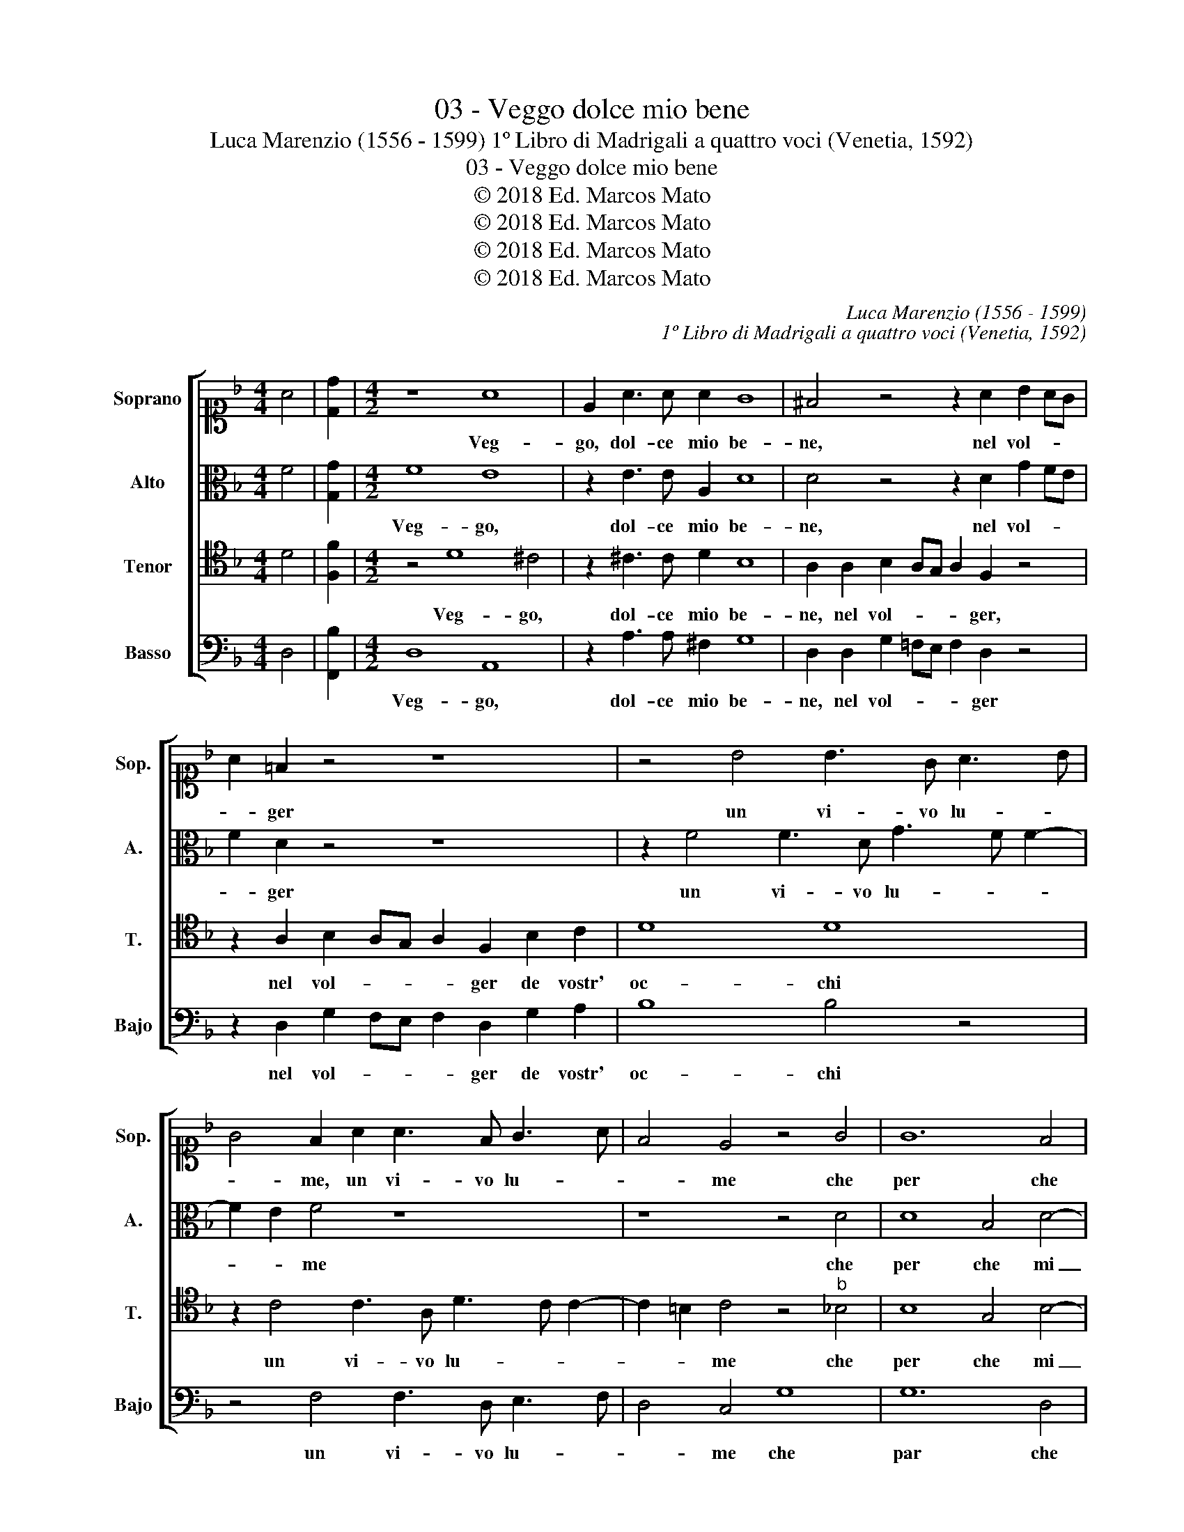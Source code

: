 X:1
T:03 - Veggo dolce mio bene
T:Luca Marenzio (1556 - 1599) 1º Libro di Madrigali a quattro voci (Venetia, 1592)
T:03 - Veggo dolce mio bene
T:© 2018 Ed. Marcos Mato
T:© 2018 Ed. Marcos Mato
T:© 2018 Ed. Marcos Mato
T:© 2018 Ed. Marcos Mato
C:Luca Marenzio (1556 - 1599)
C:1º Libro di Madrigali a quattro voci (Venetia, 1592)
Z:© 2018 Ed. Marcos Mato
%%score [ 1 2 3 4 ]
L:1/8
M:4/4
K:F
V:1 alto1 nm="Soprano" snm="Sop."
V:2 alto nm="Alto" snm="A."
V:3 tenor transpose=-12 nm="Tenor" snm="T."
V:4 bass nm="Basso" snm="Bajo"
V:1
 A4 | [Dd]2 |[M:4/2] z8 A8 | E2 A3 A A2 G8 | ^F4 z4 z2 A2 B2 AG | A2 =F2 z4 z8 | z4 B4 B3 G A3 B | %7
w: ||Veg-|go, dol- ce mio be-|ne, nel vol- * *|* ger|un vi- vo lu- *|
 G4 F2 A2 A3 F G3 A | F4 E4 z4 G4 | G12 F4 | G4 A8 D4- | D4 D4 E4 E4 | E12 F4- | F4 E4 G8 | %14
w: * me, un vi- vo lu- *|* me che|per che|mi con- su-|* me di so-|ver- chia|_ dol- cez-|
 G8 z2 G2 A2 A2 | B4 A2 A2 B2 c2 d4- | d4 ^c4 z8 | A12 B4 | c8 c4 A4 | G4 F6 ED E4 | %20
w: za; e chieg- gio\_a-|i- ta, e chieg- gio\_a- i-|* ta|qua- si\_al|fin de mia|vi- * * * *|
 F4 z4 z2 A2 B2 G2 | A2 c2 B4 A2 A2 F2 G2 | A4 z4 z4 F4 | F8 G8 | F4 B8 A4- | A4 G2 F2 E8 | %26
w: ta che non mi|sia'l mo- ri- re si tos- to|fin del|mio dol-|ce lan- gui-||
 F2 D2 E2 F2 G4 F2 A2 | B2 c2 d8 ^c4 | z8 A8- | A4 B4 c8 | c4 A4 G4 F4- | F2 ED E4 F4 z4 | %32
w: re, e chieg- gio\_a- i- ta, e|chieg- gio\_a- i- ta|qua-|* si\_al fin|de mia vi- *|* * * * ta|
 z2 A2 B2 G2 A2 c2 B4 | A2 A2 F2 G2 A4 z4 | z4 F4 F8 | G8 F4 B4- | B4 A8 G2 F2 | E8 ^F8 |] %38
w: che non mi sia'l mo- ri-|re si tos- to fin|del mio|dol- ce lan-|* gui- * *|* re.|
V:2
 F4 | [G,G]2 |[M:4/2] F8 E8 | z2 E3 E A,2 D8 | D4 z4 z2 D2 G2 FE | F2 D2 z4 z8 | %6
w: ||Veg- go,|dol- ce mio be-|ne, nel vol- * *|* ger|
 z2 F4 F3 D G3 F F2- | F2 E2 F4 z8 | z8 z4 D4 | D8 B,4 D4- | D4 C8 B,4- | B,4 A,4 z4 C4- | %12
w: un vi- vo lu- * *|* * me|che|per che mi|_ con- su-|* me di|
 C2 C2 C8 D4- | D4 ^C4 D8 | D8 z2 E2 F2 ^F2 | G4 C2 D4 A4 G2 | A4 A,8 F4- | F4 E2 D2 C8 | F8 E8 | %19
w: _ so- ver- chia|_ dol- cez-|za e chieg- gio\_a-|i- ta, e chieg- gio\_a-|i- ta qua-||si\_al fin|
 E4 C4 C8 | C4 z4 z2 F2 D2 E2 | F2 C2 D4 C2 C2 D2 E2 | F4 z4 z4 D4 | D8 _E8 | D8 F8 | %25
w: de mia vi-|ta che non mi|sia'l mo- ri- re si tos- to|fin del|mio dol-|ce lan-|
 E4 D6"^#" ^C=B, C4 | D2 =B,2 =C2 D2 G,4 A,2 F2 | D2 A4 G2 A4 A,4- | A,4 F8 E2 D2 | C8 F8 | %30
w: gui- * * * *|re, e chieg- gio\_a- i- ta, e|chieg- gio\_a- i- ta qua-|* si\al _ _|_ fin|
 E12 C4 | C8 C4 z4 | z2 F2 D2 E2 F2 C2 D4 | C2 C2 D2 E2 F4 z4 | z4 D4 D8 | _E8 D8 | F8 =E4 D4- | %37
w: de mia|vi- ta|che non mi sia'l mo- ri-|re si tos- to fin|del mio|dol- ce|lan- gui- *|
 D2 ^C=B, C4 D8 |] %38
w: * * * * re.|
V:3
 D4 | [F,F]2 |[M:4/2] z4 D8 ^C4 | z2 ^C3 C D2 B,8 | A,2 A,2 B,2 A,G, A,2 F,2 z4 | %5
w: ||Veg- go,|dol- ce mio be-|ne, nel vol- * * * ger,|
 z2 A,2 B,2 A,G, A,2 F,2 B,2 C2 | D8 D8 | z2 C4 C3 A, D3 C C2- | C2 =B,2 C4 z4"^b" _B,4 | %9
w: nel vol- * * * ger de vostr'|oc- chi|un vi- vo lu- * *|* * me che|
 B,8 G,4 B,4- | B,4 A,8 G,4- | G,4 ^F,4 G,4 G,4 | G,8 A,8 | A,8 =B,8 |"^§" =B,8 z2 C2 C2 D2 | %15
w: per che mi|_ con- su-|* me di so-|ver- chia|dol- cez-|za; e chieg- gio|
 D3 E F4 _B,2 F2 D3 E | F4 E4 z8 | z8 A,8- | A,4 B,4 C8 | C4 A,4 G,8 | F,2 A,2 B,2 G,2 A,2 C2 B,4 | %21
w: a- * i- ta, e chieg- gio\_a-|i- ta|qua-|* si\_al fin|de mia vi-|ta che non mi sia'l mo- ri-|
 A,2 A,2 F,2 G,2 A,4 z4 | z2 A,2 F,2 G,2 A,4 B,4 | B,8 B,8 | B,8 F,8 | A,16 | %26
w: re si tos- to fin,|si tos- to fin del|mio dol-|ce lan-|gui-|
 A,2 G,2 G,2 B,4 C2 D4 | z2 F2 D3 E F4 E4 | z16 | A,12 B,4 | C8 C4 A,4 | G,8 F,2 A,2 B,2 G,2 | %32
w: re, e chieg- gio\_a- i- ta,|e chieg- gio\_a- i- ta||qua- si\_al|fin de mia|vi- ta che non mi|
 A,2 C2 B,4 A,2 A,2 F,2 G,2 | A,4 z4 z2 A,2 F,2 G,2 | A,4 B,4 B,8 | B,8 B,8 | F,8 A,8- | A,8 A,8 |] %38
w: sia'l mo- ri- re si tos- to|fin, si tos- to|fin del mio|dol- ce|lan- gui-|* re.|
V:4
 D,4 | [F,,B,]2 |[M:4/2] D,8 A,,8 | z2 A,3 A, ^F,2 G,8 | D,2 D,2 G,2 =F,E, F,2 D,2 z4 | %5
w: ||Veg- go,|dol- ce mio be-|ne, nel vol- * * * ger|
 z2 D,2 G,2 F,E, F,2 D,2 G,2 A,2 | B,8 B,4 z4 | z4 F,4 F,3 D, E,3 F, | D,4 C,4 G,8 | G,12 D,4 | %10
w: nel vol- * * * ger de vostr'|oc- chi|un vi- vo lu- *|* me che|par che|
 E,4 F,4 D,8 | D,8 C,4 C,4 | C,8 A,,8 | A,,8 G,,8 | G,,8 z2 C,2 F,2 D,2 | G,4 F,2 D,2 G,2 F,2 B,4 | %16
w: mi con- su-|me di so-|ver- chia|dol- cez-|za e chieg- gio\_a-|i- ta, e chieg- gio\_a- i-|
 A,8 D,8- | D,4 E,4 F,8 | F,,4 G,,4 A,,6 B,,2 | C,16 | F,,2 F,2 D,2 E,2 F,2 F,2 G,4 | %21
w: ta qua-|* si\_al fin|de mia vi- *||ta che non mi sia'l mo- ri-|
 F,2 F,2 D,2 E,2 F,4 z4 | z2 F,2 D,2 E,2 F,4 B,,4 | B,,8 _E,8 | B,,8 D,8 | A,,16 | %26
w: re si tos- to fin,|si tos- to fin del|mio dol-|ce lan-|gui-|
 D,2 G,,2 C,2 B,,2 _E,4 D,2 D,2 | G,2 F,2 B,4 A,8 | D,12 E,4 | F,8 F,,4 G,,4 | A,,6 B,,2 C,8- | %31
w: re, e chieg- gio\_a- i- ta, e|chieg- gio\_a- i- ta|quas- si\_al|fin de mia|vi- * *|
 C,8 F,,2 F,2 D,2 E,2 | F,2 F,2 G,4 F,2 F,2 D,2 E,2 | F,4 z4 z2 F,2 D,2 E,2 | F,4 B,,4 B,,8 | %35
w: * ta che non mi|sia'l mo- ri- re si tos- to|fin, si tos- to|fin del mio|
 _E,8 B,,8 | D,8 A,,8- | A,,8 D,8 |] %38
w: dol- ce|lan- gui-|* re.|


